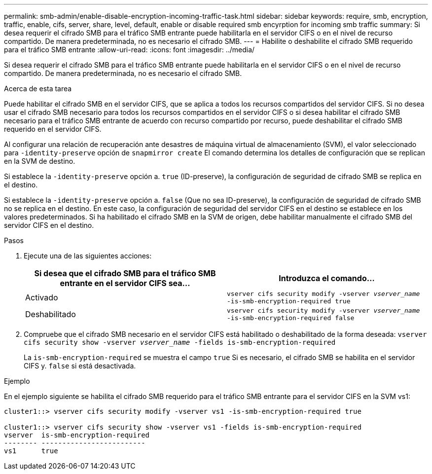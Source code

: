 ---
permalink: smb-admin/enable-disable-encryption-incoming-traffic-task.html 
sidebar: sidebar 
keywords: require, smb, encryption, traffic, enable, cifs, server, share, level, default, enable or disable required smb encyrption for incoming smb traffic 
summary: Si desea requerir el cifrado SMB para el tráfico SMB entrante puede habilitarla en el servidor CIFS o en el nivel de recurso compartido. De manera predeterminada, no es necesario el cifrado SMB. 
---
= Habilite o deshabilite el cifrado SMB requerido para el tráfico SMB entrante
:allow-uri-read: 
:icons: font
:imagesdir: ../media/


[role="lead"]
Si desea requerir el cifrado SMB para el tráfico SMB entrante puede habilitarla en el servidor CIFS o en el nivel de recurso compartido. De manera predeterminada, no es necesario el cifrado SMB.

.Acerca de esta tarea
Puede habilitar el cifrado SMB en el servidor CIFS, que se aplica a todos los recursos compartidos del servidor CIFS. Si no desea usar el cifrado SMB necesario para todos los recursos compartidos en el servidor CIFS o si desea habilitar el cifrado SMB necesario para el tráfico SMB entrante de acuerdo con recurso compartido por recurso, puede deshabilitar el cifrado SMB requerido en el servidor CIFS.

Al configurar una relación de recuperación ante desastres de máquina virtual de almacenamiento (SVM), el valor seleccionado para `-identity-preserve` opción de `snapmirror create` El comando determina los detalles de configuración que se replican en la SVM de destino.

Si establece la `-identity-preserve` opción a. `true` (ID-preserve), la configuración de seguridad de cifrado SMB se replica en el destino.

Si establece la `-identity-preserve` opción a. `false` (Que no sea ID-preserve), la configuración de seguridad de cifrado SMB no se replica en el destino. En este caso, la configuración de seguridad del servidor CIFS en el destino se establece en los valores predeterminados. Si ha habilitado el cifrado SMB en la SVM de origen, debe habilitar manualmente el cifrado SMB del servidor CIFS en el destino.

.Pasos
. Ejecute una de las siguientes acciones:
+
|===
| Si desea que el cifrado SMB para el tráfico SMB entrante en el servidor CIFS sea... | Introduzca el comando... 


 a| 
Activado
 a| 
`vserver cifs security modify -vserver _vserver_name_ -is-smb-encryption-required true`



 a| 
Deshabilitado
 a| 
`vserver cifs security modify -vserver _vserver_name_ -is-smb-encryption-required false`

|===
. Compruebe que el cifrado SMB necesario en el servidor CIFS está habilitado o deshabilitado de la forma deseada: `vserver cifs security show -vserver _vserver_name_ -fields is-smb-encryption-required`
+
La `is-smb-encryption-required` se muestra el campo `true` Si es necesario, el cifrado SMB se habilita en el servidor CIFS y. `false` si está desactivada.



.Ejemplo
En el ejemplo siguiente se habilita el cifrado SMB requerido para el tráfico SMB entrante para el servidor CIFS en la SVM vs1:

[listing]
----
cluster1::> vserver cifs security modify -vserver vs1 -is-smb-encryption-required true

cluster1::> vserver cifs security show -vserver vs1 -fields is-smb-encryption-required
vserver  is-smb-encryption-required
-------- -------------------------
vs1      true
----